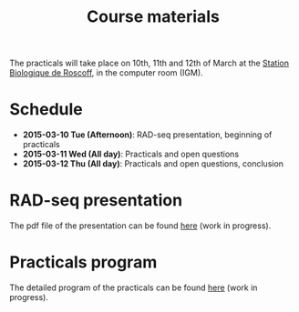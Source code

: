 #+Title: Course materials
#+Summary: Course materials
#+URL: materials.html
#+Save_as: materials.html
#+Sortorder: 015
#+Slug: materials
#+OPTIONS: toc:nil num:nil html-postamble:nil

The practicals will take place on 10th, 11th and 12th of March at the [[http://www.sb-roscoff.fr/][Station
Biologique de Roscoff]], in the computer room (IGM).

* Schedule
- *2015-03-10 Tue (Afternoon)*: RAD-seq presentation, beginning of practicals
- *2015-03-11 Wed (All day)*: Practicals and open questions
- *2015-03-12 Thu (All day)*: Practicals and open questions, conclusion

* RAD-seq presentation

The pdf file of the presentation can be found [[file:resources/presentation.pdf][here]] (work in progress).

* Practicals program

The detailed program of the practicals can be found [[file:practicals.html][here]] (work in progress).


